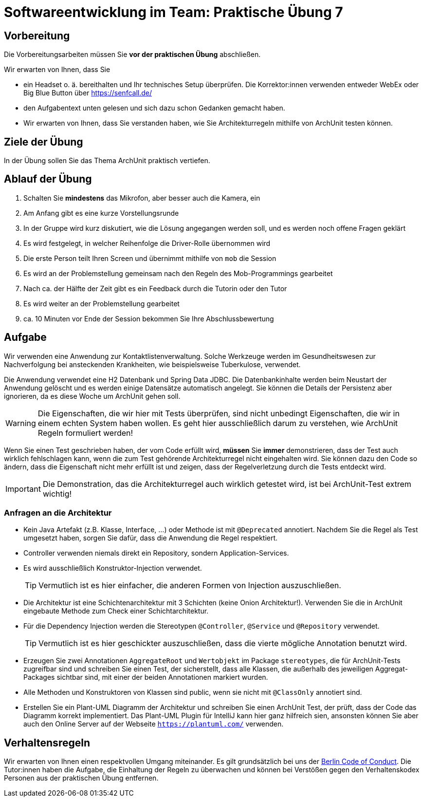 = Softwareentwicklung im Team: Praktische Übung 7
:icons: font
:icon-set: fa
:experimental:
:source-highlighter: rouge
ifdef::env-github[]
:tip-caption: :bulb:
:note-caption: :information_source:
:important-caption: :heavy_exclamation_mark:
:caution-caption: :fire:
:warning-caption: :warning:
:stem: latexmath
endif::[]

== Vorbereitung

Die Vorbereitungsarbeiten müssen Sie *vor der praktischen Übung* abschließen.

Wir erwarten von Ihnen, dass Sie

* ein Headset o. ä. bereithalten und Ihr technisches Setup überprüfen. Die Korrektor:innen verwenden entweder WebEx oder Big Blue Button über https://senfcall.de/
* den Aufgabentext unten gelesen und sich dazu schon Gedanken gemacht haben.
* Wir erwarten von Ihnen, dass Sie verstanden haben, wie Sie Architekturregeln mithilfe von ArchUnit testen können.

== Ziele der Übung

In der Übung sollen Sie das Thema ArchUnit praktisch vertiefen.

== Ablauf der Übung

. Schalten Sie *mindestens* das Mikrofon, aber besser auch die Kamera, ein
. Am Anfang gibt es eine kurze Vorstellungsrunde
. In der Gruppe wird kurz diskutiert, wie die Lösung angegangen werden soll, und es werden noch offene Fragen geklärt
. Es wird festgelegt, in welcher Reihenfolge die Driver-Rolle übernommen wird
. Die erste Person teilt Ihren Screen und übernimmt mithilfe von `mob` die Session
. Es wird an der Problemstellung gemeinsam nach den Regeln des Mob-Programmings gearbeitet
. Nach ca. der Hälfte der Zeit gibt es ein Feedback durch die Tutorin oder den Tutor
. Es wird weiter an der Problemstellung gearbeitet
. ca. 10 Minuten vor Ende der Session bekommen Sie Ihre Abschlussbewertung

== Aufgabe
Wir verwenden eine Anwendung zur Kontaktlistenverwaltung. Solche Werkzeuge werden im Gesundheitswesen zur Nachverfolgung bei ansteckenden Krankheiten, wie beispielsweise Tuberkulose, verwendet.

Die Anwendung verwendet eine H2 Datenbank und Spring Data JDBC. Die Datenbankinhalte werden beim Neustart der Anwendung gelöscht und es werden einige Datensätze automatisch angelegt. Sie können die Details der Persistenz aber ignorieren, da es diese Woche um ArchUnit gehen soll.

WARNING: Die Eigenschaften, die wir hier mit Tests überprüfen, sind nicht unbedingt Eigenschaften, die wir in einem echten System haben wollen. Es geht hier ausschließlich darum zu verstehen, wie ArchUnit Regeln formuliert werden! 

Wenn Sie einen Test geschrieben haben, der vom Code erfüllt wird, *müssen* Sie *immer* demonstrieren, dass der Test auch wirklich fehlschlagen kann, wenn die zum Test gehörende Architekturregel nicht eingehalten wird. Sie können dazu den Code so ändern, dass die Eigenschaft nicht mehr erfüllt ist und zeigen, dass der Regelverletzung durch die Tests entdeckt wird.

IMPORTANT: Die Demonstration, das die Architekturregel auch wirklich getestet wird, ist bei ArchUnit-Test extrem wichtig!

=== Anfragen an die Architektur

* Kein Java Artefakt (z.B. Klasse, Interface, ...) oder Methode ist mit `@Deprecated` annotiert. Nachdem Sie die Regel als Test umgesetzt haben, sorgen Sie dafür, dass die Anwendung die Regel respektiert.

* Controller verwenden niemals direkt ein Repository, sondern Application-Services.

* Es wird ausschließlich Konstruktor-Injection verwendet.
+
TIP: Vermutlich ist es hier einfacher, die anderen Formen von Injection auszuschließen. 

* Die Architektur ist eine Schichtenarchitektur mit 3 Schichten (keine Onion Architektur!). Verwenden Sie die in ArchUnit eingebaute Methode zum Check einer Schichtarchitektur.

* Für die Dependency Injection werden die Stereotypen `@Controller`, `@Service` und `@Repository` verwendet.
+
TIP: Vermutlich ist es hier geschickter auszuschließen, dass die vierte mögliche Annotation benutzt wird.

* Erzeugen Sie zwei Annotationen `AggregateRoot` und `Wertobjekt` im Package `stereotypes`, die für ArchUnit-Tests zugreifbar sind und schreiben Sie einen Test, der sicherstellt, dass alle Klassen, die außerhalb des jeweiligen Aggregat-Packages sichtbar sind, mit einer der beiden Annotationen markiert wurden.

* Alle Methoden und Konstruktoren von Klassen sind public, wenn sie nicht mit `@ClassOnly` annotiert sind.

* Erstellen Sie ein Plant-UML Diagramm der Architektur und schreiben Sie einen ArchUnit Test, der prüft, dass der Code das Diagramm korrekt implementiert. Das Plant-UML Plugin für IntelliJ kann hier ganz hilfreich sien, ansonsten können Sie aber auch den Online Server auf der Webseite `https://plantuml.com/` verwenden.

== Verhaltensregeln

Wir erwarten von Ihnen einen respektvollen Umgang miteinander. Es gilt grundsätzlich bei uns der https://berlincodeofconduct.org/de/[Berlin Code of Conduct]. Die Tutor:innen haben die Aufgabe, die Einhaltung der Regeln zu überwachen und können bei Verstößen gegen den Verhaltenskodex Personen aus der praktischen Übung entfernen.

